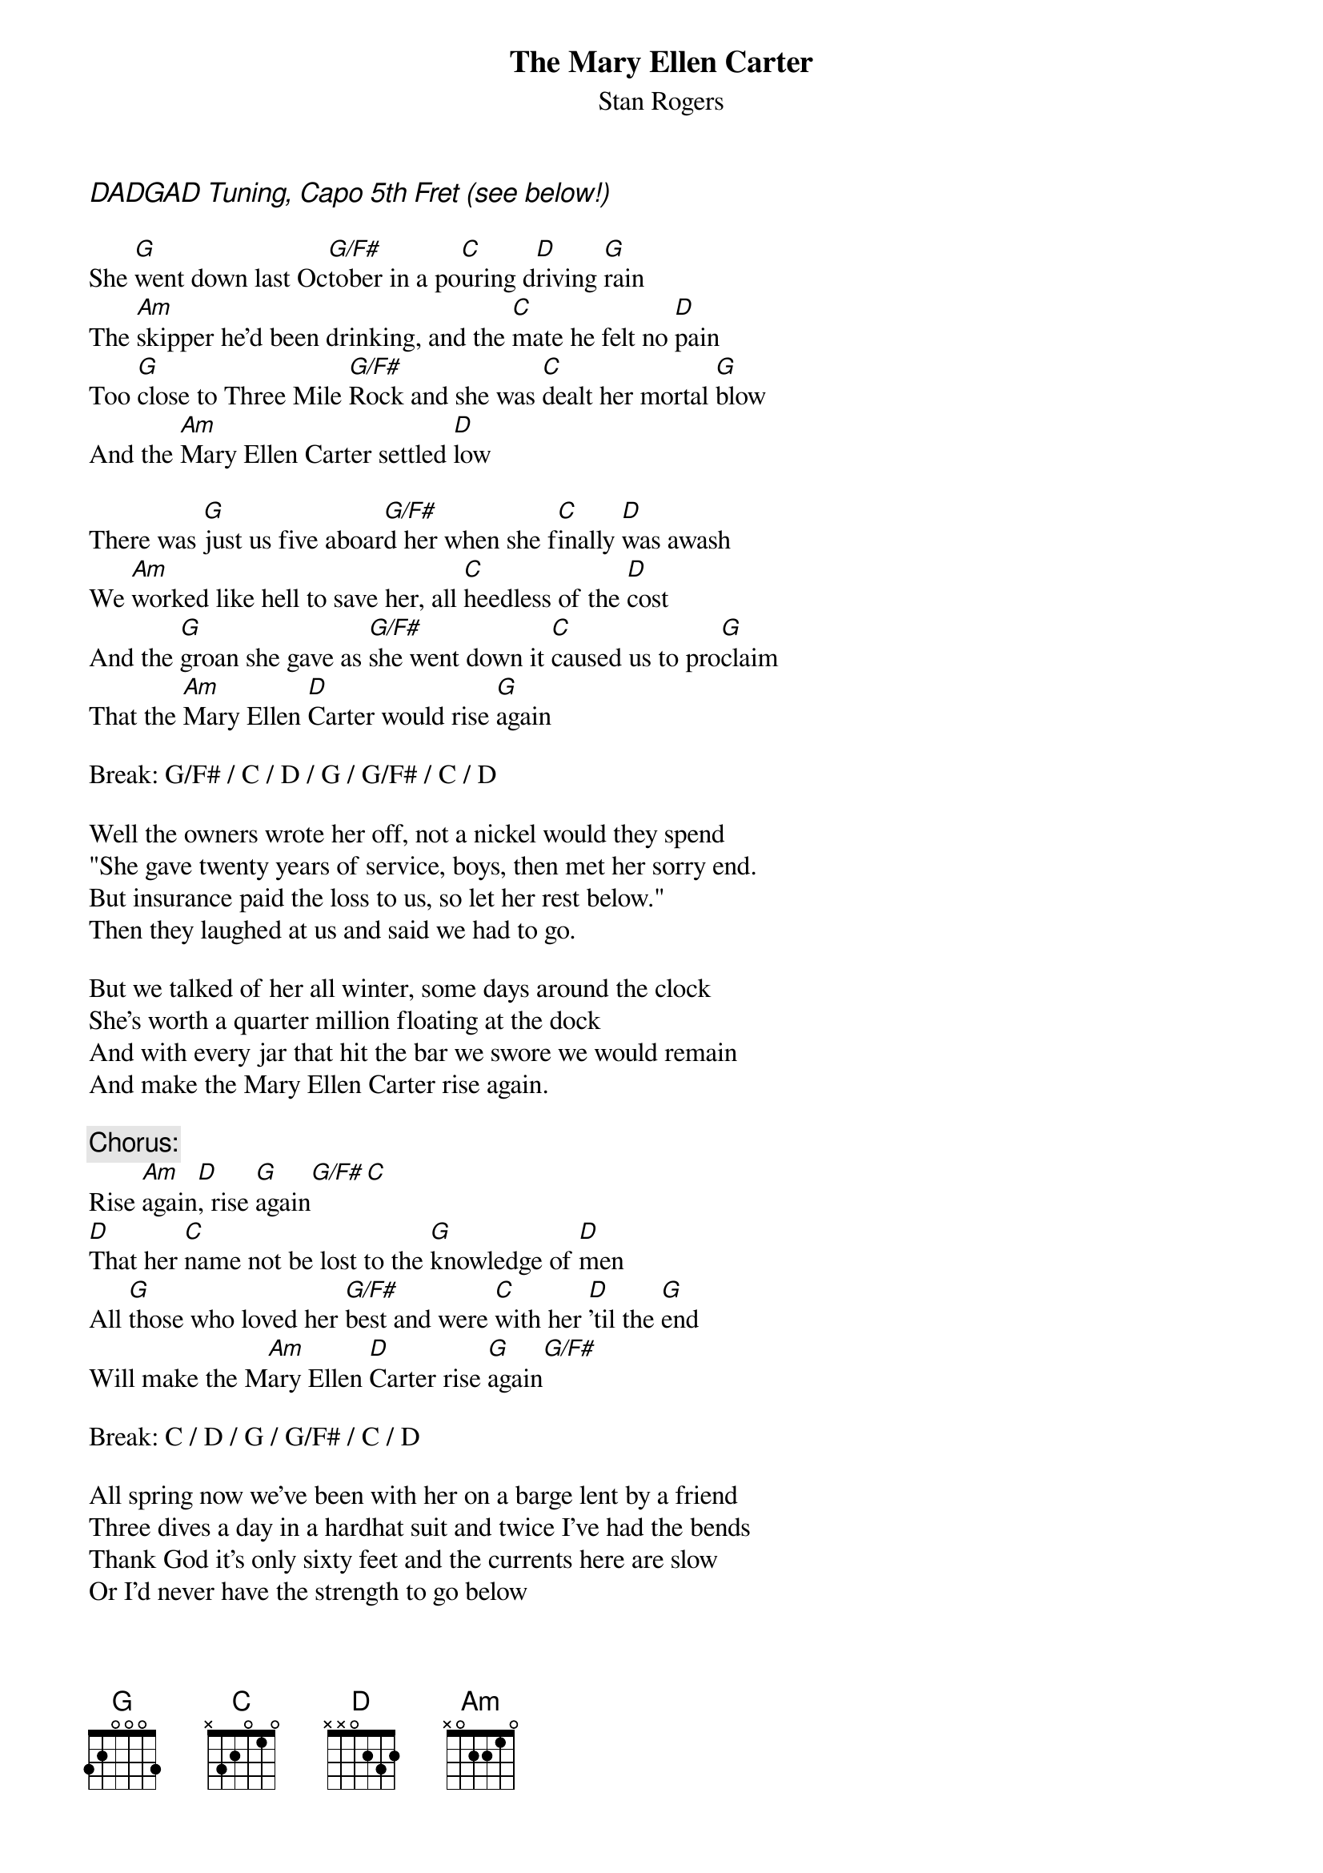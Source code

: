 # From: cbutler@bnr.ca (Chris Butler)
{t:The Mary Ellen Carter}
{st:Stan Rogers}

{ci:DADGAD Tuning, Capo 5th Fret (see below!)}
 
She [G]went down last Oc[G/F#]tober in a po[C]uring d[D]riving [G]rain
The [Am]skipper he'd been drinking, and the [C]mate he felt no [D]pain
Too [G]close to Three Mile [G/F#]Rock and she was [C]dealt her mortal [G]blow
And the [Am]Mary Ellen Carter settled [D]low

There was [G]just us five aboar[G/F#]d her when she f[C]inally [D]was awash
We [Am]worked like hell to save her, all [C]heedless of the [D]cost
And the [G]groan she gave as [G/F#]she went down it [C]caused us to pro[G]claim
That the [Am]Mary Ellen [D]Carter would rise [G]again
 
Break: G/F# / C / D / G / G/F# / C / D
 
Well the owners wrote her off, not a nickel would they spend
"She gave twenty years of service, boys, then met her sorry end.
But insurance paid the loss to us, so let her rest below."
Then they laughed at us and said we had to go.
 
But we talked of her all winter, some days around the clock
She's worth a quarter million floating at the dock
And with every jar that hit the bar we swore we would remain
And make the Mary Ellen Carter rise again.
 
{c:Chorus:}
Rise [Am]again[D], rise [G]again[G/F#][C]
[D]That her [C]name not be lost to the [G]knowledge of [D]men
All [G]those who loved her [G/F#]best and were [C]with her [D]'til the [G]end
Will make the M[Am]ary Ellen [D]Carter rise [G]again[G/F#]
 
Break: C / D / G / G/F# / C / D
 
All spring now we've been with her on a barge lent by a friend
Three dives a day in a hardhat suit and twice I've had the bends
Thank God it's only sixty feet and the currents here are slow
Or I'd never have the strength to go below
 
But we've pathed her rents, stopped her vents, dogged hatch and porthole down
Put cables to her, fore and aft, and girded her around
Tomorrow noon, we hit the air and then take up the strain
And make the Mary Ellen Carter rise again
 
{c:Repeat Chorus}
 
For we couldn't leave her there, you see, to crumble into scale
She'd saved our lives so many times, living through the gale
And the laughing, drunken rats who left her to a sorry grave
The won't be laughing in another day...
 
And you, to whom adversity has dealt its final blow
With smiling bastards lying to you everywhere you go
Turn to, and put out all your strength of arm and heart and brain
And like the Mary Ellen Carter, rise again!
 
2nd Chorus:
Rise again, rise again
Though your heart it be broken and life about to end
No matter what you've lost, be it a home, a love, a friend
Like the Mary Ellen Carter, rise again
 
(Repeat 2nd Chorus, with feeling on second 'rise again')

{sot} 
G:    x50200              (These stretches are easier with the capo)
G/F#: x40200
C:    x20000 or 520000
D:    x02002
Am:   222xxx
{eot}